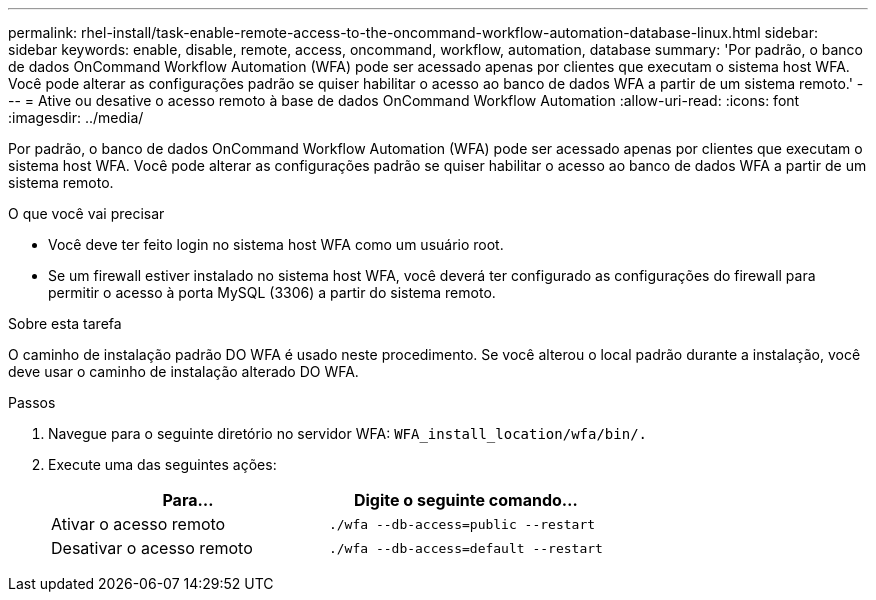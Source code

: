 ---
permalink: rhel-install/task-enable-remote-access-to-the-oncommand-workflow-automation-database-linux.html 
sidebar: sidebar 
keywords: enable, disable, remote, access, oncommand, workflow, automation, database 
summary: 'Por padrão, o banco de dados OnCommand Workflow Automation (WFA) pode ser acessado apenas por clientes que executam o sistema host WFA. Você pode alterar as configurações padrão se quiser habilitar o acesso ao banco de dados WFA a partir de um sistema remoto.' 
---
= Ative ou desative o acesso remoto à base de dados OnCommand Workflow Automation
:allow-uri-read: 
:icons: font
:imagesdir: ../media/


[role="lead"]
Por padrão, o banco de dados OnCommand Workflow Automation (WFA) pode ser acessado apenas por clientes que executam o sistema host WFA. Você pode alterar as configurações padrão se quiser habilitar o acesso ao banco de dados WFA a partir de um sistema remoto.

.O que você vai precisar
* Você deve ter feito login no sistema host WFA como um usuário root.
* Se um firewall estiver instalado no sistema host WFA, você deverá ter configurado as configurações do firewall para permitir o acesso à porta MySQL (3306) a partir do sistema remoto.


.Sobre esta tarefa
O caminho de instalação padrão DO WFA é usado neste procedimento. Se você alterou o local padrão durante a instalação, você deve usar o caminho de instalação alterado DO WFA.

.Passos
. Navegue para o seguinte diretório no servidor WFA: `WFA_install_location/wfa/bin/.`
. Execute uma das seguintes ações:
+
[cols="2*"]
|===
| Para... | Digite o seguinte comando... 


 a| 
Ativar o acesso remoto
 a| 
`./wfa --db-access=public --restart`



 a| 
Desativar o acesso remoto
 a| 
`./wfa --db-access=default --restart`

|===

